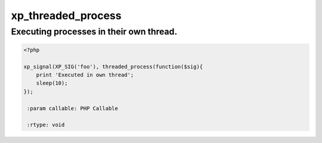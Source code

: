 .. /threaded_process.php generated using docpx v1.0.0 on 03/05/14 10:23pm


xp_threaded_process
*******************


.. function:: xp_threaded_process($process)


    Enables a process to execute within it's own thread.
    
    This works only when the PECL package pthreads is installed.
    
    .. warning::
    
       Threaded functionality within XPSPL is still *highly* experiemental...
    
       Use this at your own RISK!.


Executing processes in their own thread.
########################################

.. code-block:: php

   <?php

   xp_signal(XP_SIG('foo'), threaded_process(function($sig){
       print 'Executed in own thread';
       sleep(10);
   });

    :param callable: PHP Callable

    :rtype: void 





